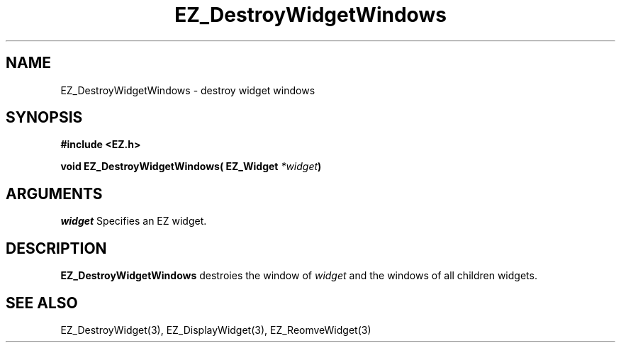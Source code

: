 '\"
'\" Copyright (c) 1997 Maorong Zou
'\" 
.TH EZ_DestroyWidgetWindows 3 "" EZWGL "EZWGL Functions"
.BS
.SH NAME
EZ_DestroyWidgetWindows \- destroy widget windows

.SH SYNOPSIS
.nf
.B #include <EZ.h>
.sp
.BI "void EZ_DestroyWidgetWindows( EZ_Widget " *widget )

.SH ARGUMENTS
\fIwidget\fR  Specifies an EZ widget.
.sp
.SH DESCRIPTION
.PP
\fBEZ_DestroyWidgetWindows\fR destroies the window of \fIwidget\fR
and the windows of all children widgets.

.SH "SEE ALSO"
EZ_DestroyWidget(3), EZ_DisplayWidget(3), EZ_ReomveWidget(3)
.br

